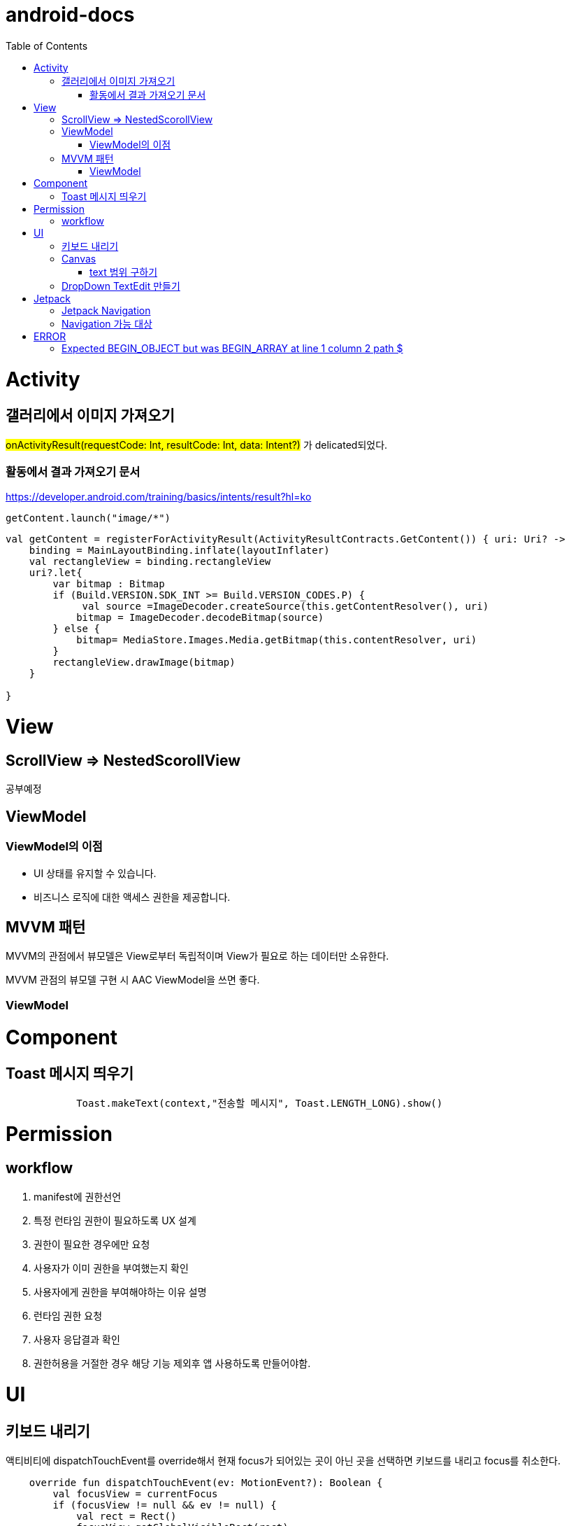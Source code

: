:toc:
= android-docs

= Activity

== 갤러리에서 이미지 가져오기
#onActivityResult(requestCode: Int, resultCode: Int, data: Intent?)# 가 delicated되었다.

=== 활동에서 결과 가져오기 문서
https://developer.android.com/training/basics/intents/result?hl=ko
``` kotlin
getContent.launch("image/*")
```
``` kotlin
val getContent = registerForActivityResult(ActivityResultContracts.GetContent()) { uri: Uri? ->
    binding = MainLayoutBinding.inflate(layoutInflater)
    val rectangleView = binding.rectangleView
    uri?.let{
        var bitmap : Bitmap
        if (Build.VERSION.SDK_INT >= Build.VERSION_CODES.P) {
             val source =ImageDecoder.createSource(this.getContentResolver(), uri)
            bitmap = ImageDecoder.decodeBitmap(source)
        } else {
            bitmap= MediaStore.Images.Media.getBitmap(this.contentResolver, uri)
        }
        rectangleView.drawImage(bitmap)
    }

}
```

= View

== ScrollView => NestedScorollView
공부예정

== ViewModel

=== ViewModel의 이점

* UI 상태를 유지할 수 있습니다.
* 비즈니스 로직에 대한 액세스 권한을 제공합니다.

== MVVM 패턴
MVVM의 관점에서 뷰모델은 View로부터 독립적이며 View가 필요로 하는 데이터만 소유한다.

MVVM 관점의 뷰모델 구현 시 AAC ViewModel을 쓰면 좋다.

=== ViewModel

= Component

== Toast 메시지 띄우기

``` kotlin
            Toast.makeText(context,"전송할 메시지", Toast.LENGTH_LONG).show()

```


= Permission

== workflow
1. manifest에 권한선언
2. 특정 런타임 권한이 필요하도록 UX 설계
3. 권한이 필요한 경우에만 요청
4. 사용자가 이미 권한을 부여했는지 확인
5. 사용자에게 권한을 부여해야하는 이유 설명
6. 런타임 권한 요청
7. 사용자 응답결과 확인
8. 권한허용을 거절한 경우 해당 기능 제외후 앱 사용하도록 만들어야함.

= UI

== 키보드 내리기

액티비티에 dispatchTouchEvent를 override해서 현재 focus가 되어있는 곳이 아닌 곳을 선택하면 키보드를 내리고 focus를 취소한다.

``` kotlin
    override fun dispatchTouchEvent(ev: MotionEvent?): Boolean {
        val focusView = currentFocus
        if (focusView != null && ev != null) {
            val rect = Rect()
            focusView.getGlobalVisibleRect(rect)
            val x = ev.x.toInt()
            val y = ev.y.toInt()

            if (!rect.contains(x, y)) {
                val imm = getSystemService(INPUT_METHOD_SERVICE) as InputMethodManager
                imm.hideSoftInputFromWindow(focusView.windowToken, 0)
                focusView.clearFocus()
            }
        }
        return super.dispatchTouchEvent(ev)
    }
```

== Canvas

=== text 범위 구하기

getTextBounds를 사용해서 text 사이즈에 따른 테두리 를 얻을 수 있다.
x,y 좌표로 구하기 위해 left, right, bottom, top을 따로 구했다.

```kotlin
val textBounds = Rect()
val textPaint = Paint()
textPaint.textSize = item.size.width
textPaint.getTextBounds(item.text, 0, item.text.length, textBounds)

val left = item.point.x
val top = item.point.y
val right = left + textBounds.right.toFloat()
val bottom = top + textBounds.top.toFloat()
if ((x in left..right) and (y in bottom..top)) return index
```

== DropDown TextEdit 만들기

```xml
    <com.google.android.material.textfield.TextInputLayout
        ...
        style="@style/Widget.MaterialComponents.TextInputLayout.OutlinedBox.ExposedDropdownMenu"
        >

        <AutoCompleteTextView
            ...
            />

    </com.google.android.material.textfield.TextInputLayout>


```
TextInputLayout에 style="@style/Widget.MaterialComponents.TextInputLayout.OutlinedBox.ExposedDropdownMenu" 속성을 넣고 내부에 AutoCompleteTextView를 사용한다.

---

= Jetpack

== Jetpack Navigation
Navigation graph를 사용해서 시각화된 정보를 이용해서 navigation 구현 가능.

== Navigation 가능 대상
1. Activity
2. Fragment
3. Dialog


= ERROR

== Expected BEGIN_OBJECT but was BEGIN_ARRAY at line 1 column 2 path $

retrofit에서 배열명이 없는 배열이 response로 올 경우 발생한다.
``` kotlin
@GET("~")
Call<List<item>> getData()
```
다음과 같이 response를 List형태로 받으면 된다.

[참고] https://velog.io/@steelzoo/%EC%95%88%EB%93%9C%EB%A1%9C%EC%9D%B4%EB%93%9C-%EB%A0%88%ED%8A%B8%EB%A1%9C%ED%95%8F-JSON-%EB%8D%B0%EC%9D%B4%ED%84%B0%EA%B0%80-%EB%B0%B0%EC%97%B4%EB%A7%8C-%EC%9E%88%EC%9D%84%EB%95%8C%EC%97%90%EB%9F%ACExpected-BEGINOBJECT-but-was-BEGINARRAY-at-line-1-column-2-path
